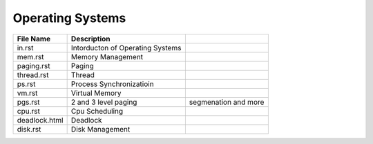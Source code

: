 Operating Systems
=================
.. csv-table::
    :header-rows: 1

    File Name, Description
    in.rst,        Intorducton of Operating Systems
    mem.rst,       Memory Management
    paging.rst,    Paging
    thread.rst,    Thread
    ps.rst,        Process Synchronizatioin
    vm.rst,        Virtual Memory
    pgs.rst,       2 and 3 level paging, segmenation and more
    cpu.rst,       Cpu Scheduling
    deadlock.html, Deadlock
    disk.rst,      Disk Management
